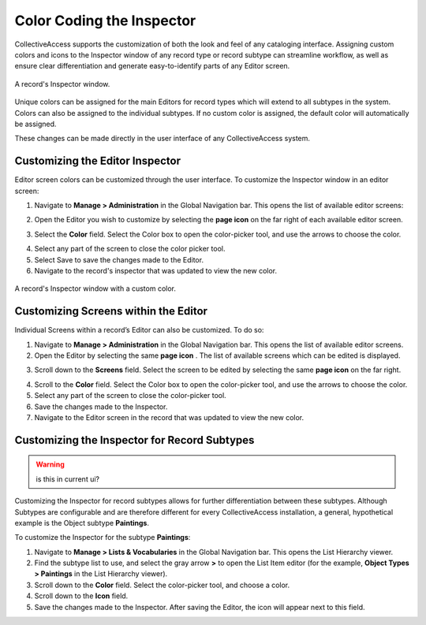 **Color Coding the Inspector**
==============================

CollectiveAccess supports the customization of both the look and feel of any cataloging interface. Assigning custom colors and icons to the Inspector window of any record type or record subtype can streamline workflow, as well as ensure clear differentiation and generate easy-to-identify parts of any Editor screen. 

.. figure:: colorcoding3.png
   :scale: 50% 
   :align: center
   
   A record's Inspector window. 

Unique colors can be assigned for the main Editors for record types which will extend to all subtypes in the system. Colors can also be assigned to the individual subtypes. If no custom color is assigned, the default color will automatically be assigned. 

These changes can be made directly in the user interface of any CollectiveAccess system. 

**Customizing the Editor Inspector**
------------------------------------

Editor screen colors can be customized through the user interface. To customize the Inspector window in an editor screen: 

1. Navigate to **Manage > Administration** in the Global Navigation bar. This opens the list of available editor screens: 

.. image:: colorcoding1.png
   :scale: 50%
   :align: center

2. Open the Editor you wish to customize by selecting the **page icon** |page| on the far right of each available editor screen. 

.. |page| image:: colorcoding5.png
          :scale: 50%
3. Select the **Color** field. Select the Color box to open the color-picker tool, and use the arrows to choose the color. 

.. image:: colorcoding2.png
   :scale: 50%
   :align: center

4. Select any part of the screen to close the color picker tool.

5. Select Save to save the changes made to the Editor. 

6. Navigate to the record's inspector that was updated to view the new color. 

.. figure:: colorcoding4.png
   :scale: 50%
   :align: center

   A record's Inspector window with a custom color.


Customizing Screens within the Editor
-------------------------------------

Individual Screens within a record’s Editor can also be customized. To do so: 

1. Navigate to **Manage > Administration** in the Global Navigation bar. This opens the list of available editor screens. 
2. Open the Editor by selecting the same **page icon** |page|. The list of available screens which can be edited is displayed. 

.. |page| image:: colorcoding5.png
          :scale: 50%
3. Scroll down to the **Screens** field. Select the screen to be edited by selecting the same **page icon** |page| on the far right. 

.. |page| image:: colorcoding5.png
          :scale: 50%
4. Scroll to the **Color** field. Select the Color box to open the color-picker tool, and use the arrows to choose the color. 
5. Select any part of the screen to close the color-picker tool. 
6. Save the changes made to the Inspector.
7. Navigate to the Editor screen in the record that was updated to view the new color. 

Customizing the Inspector for Record Subtypes
---------------------------------------------

.. warning:: is this in current ui?

Customizing the Inspector for record subtypes allows for further differentiation between these subtypes. Although Subtypes are configurable and are therefore different for every CollectiveAccess installation, a general, hypothetical example is the Object subtype **Paintings**.

To customize the Inspector for the subtype **Paintings**: 

1. Navigate to **Manage > Lists & Vocabularies** in the Global Navigation bar. This opens the List Hierarchy viewer. 
2. Find the subtype list to use, and select the gray arrow **>** to open the List Item editor (for the example, **Object Types > Paintings** in the List Hierarchy viewer).
3. Scroll down to the **Color** field. Select the color-picker tool, and choose a color.
4. Scroll down to the  **Icon** field. 
5. Save the changes made to the Inspector. After saving the Editor, the icon will appear next to this field.


